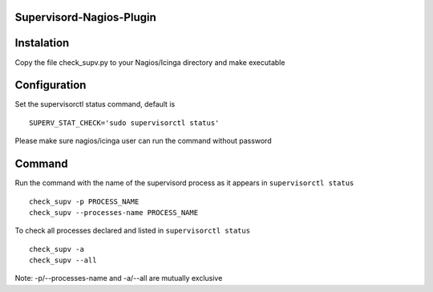 Supervisord-Nagios-Plugin
-------------------------

Instalation
-----------

Copy the file check_supv.py to your Nagios/Icinga directory and make executable


Configuration
-------------
Set the supervisorctl status command, default is

::

        SUPERV_STAT_CHECK='sudo supervisorctl status'

Please make sure nagios/icinga user can run the command without password

Command
-------
Run the command with the name of the supervisord process as it appears in ``supervisorctl status``

::

        check_supv -p PROCESS_NAME
        check_supv --processes-name PROCESS_NAME

To check all processes declared and listed in ``supervisorctl status``

::

        check_supv -a
        check_supv --all


Note: -p/--processes-name and -a/--all are mutually exclusive
